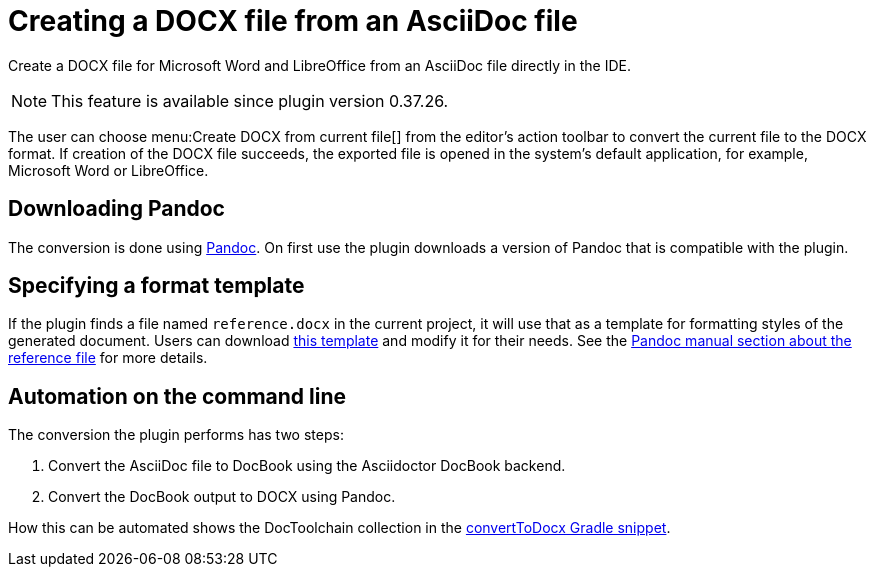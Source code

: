 = Creating a DOCX file from an AsciiDoc file
:description: Create a DOCX file for Microsoft Word and LibreOffice from an AsciiDoc file directly in the IDE.
:navtitle: Creating DOCX

{description}

[NOTE]
====
This feature is available since plugin version 0.37.26.
====

The user can choose menu:Create DOCX from current file[] from the editor's action toolbar to convert the current file to the DOCX format.
If creation of the DOCX file succeeds, the exported file is opened in the system's default application, for example, Microsoft Word or LibreOffice.

== Downloading Pandoc

The conversion is done using https://pandoc.org/[Pandoc].
On first use the plugin downloads a version of Pandoc that is compatible with the plugin.

== Specifying a format template

If the plugin finds a file named `reference.docx` in the current project, it will use that as a template for formatting styles of the generated document.
Users can download xref:attachment$reference.docx[this template] and modify it for their needs.
See the https://pandoc.org/MANUAL.html#option--reference-doc[Pandoc manual section about the reference file] for more details.

== Automation on the command line

The conversion the plugin performs has two steps:

. Convert the AsciiDoc file to DocBook using the Asciidoctor DocBook backend.
. Convert the DocBook output to DOCX using Pandoc.

How this can be automated shows the DocToolchain collection in the https://doctoolchain.org/docToolchain/v2.0.x/015_tasks/03_task_convertToDocx.html[convertToDocx Gradle snippet].
